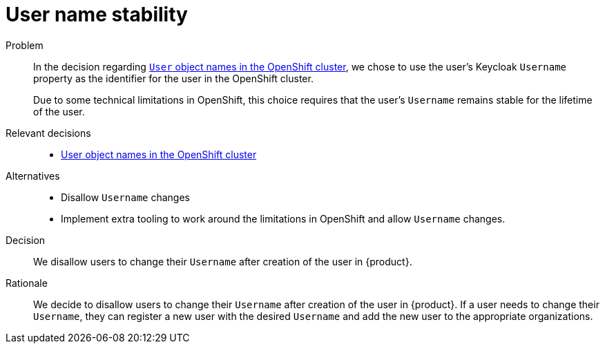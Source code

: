 = User name stability

Problem::
In the decision regarding xref:explanation/decisions/usernames.adoc[`User` object names in the OpenShift cluster], we chose to use the user's Keycloak `Username` property as the identifier for the user in the OpenShift cluster.
+
Due to some technical limitations in OpenShift, this choice requires that the user's `Username` remains stable for the lifetime of the user.

Relevant decisions::
* xref:appuio-cloud:ROOT:explanation/decisions/usernames.adoc[User object names in the OpenShift cluster]

Alternatives::
* Disallow `Username` changes
* Implement extra tooling to work around the limitations in OpenShift and allow `Username` changes.

Decision::
We disallow users to change their `Username` after creation of the user in {product}.

Rationale::
We decide to disallow users to change their `Username` after creation of the user in {product}.
If a user needs to change their `Username`, they can register a new user with the desired `Username` and add the new user to the appropriate organizations.
